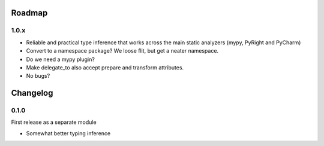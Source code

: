 -------
Roadmap
-------

1.0.x
=====

* Reliable and practical type inference that works across the main static
  analyzers (mypy, PyRight and PyCharm) 
* Convert to a namespace package? We loose flit, but get a neater namespace. 
* Do we need a mypy plugin?
* Make delegate_to also accept prepare and transform attributes.
* No bugs?


---------
Changelog
---------

0.1.0
=====

First release as a separate module

* Somewhat better typing inference
